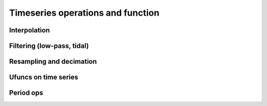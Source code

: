 
Timeseries operations and function
====================================

Interpolation
-------------

Filtering (low-pass, tidal)
---------------------------

Resampling and decimation
-------------------------

Ufuncs on time series
---------------------

Period ops
----------




